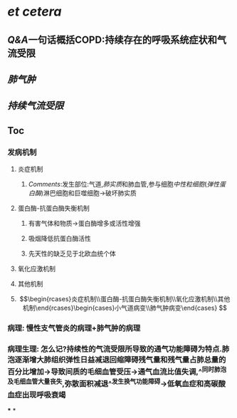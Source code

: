 * [[et cetera]]
** [[Q&A]]一句话概括COPD:持续存在的呼吸系统症状和气流受限
** [[肺气肿]]
** [[持续气流受限]]
** Toc
*** 发病机制
**** 炎症机制
***** [[Comments]]:发生部位:气道,[[肺实质]]和肺血管,参与细胞[[中性粒细胞]]([[弹性蛋白酶]])淋巴细胞和巨噬细胞→破坏肺实质
**** 蛋白酶-抗蛋白酶失衡机制
***** 有害气体和物质→蛋白酶增多或活性增强
***** 吸烟降低抗蛋白酶活性
***** 先天性的缺乏见于北欧血统个体
**** 氧化应激机制
**** 其他机制
**** $$\begin{rcases}炎症机制\\蛋白酶-抗蛋白酶失衡机制\\氧化应激机制\\其他机制\end{rcases}\begin{cases}小气道病变\\肺气肿病变\end{cases}
$$
*** 病理: 慢性支气管炎的病理+肺气肿的病理
*** 病理生理: 怎么记?持续性的气流受限所导致的通气功能障碍为特点.肺泡逐渐增大肺组织弹性日益减退回缩障碍残气量和残气量占肺总量的百分比增加→导致间质的毛细血管受压→通气血流比值失调,^^同时肺泡及毛细血管大量丧失,弥散面积减退^^发生换气功能障碍→低氧血症和高碳酸血症出现呼吸衰竭
***
*